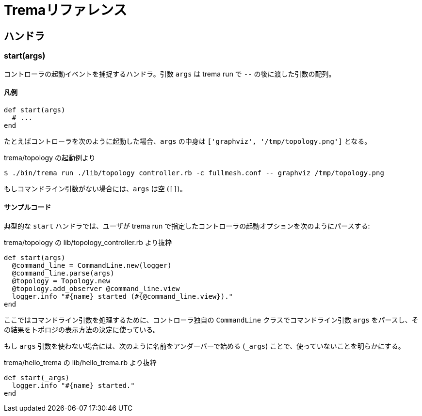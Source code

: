[appendix]
= Tremaリファレンス

== ハンドラ

=== start(args)

コントローラの起動イベントを捕捉するハンドラ。引数 `args` は trema run で `--` の後に渡した引数の配列。

==== 凡例

[source,ruby,subs="verbatim,attributes"]
----
def start(args)
  # ...
end
----

たとえばコントローラを次のように起動した場合、`args` の中身は `['graphviz', '/tmp/topology.png']` となる。

.trema/topology の起動例より
----
$ ./bin/trema run ./lib/topology_controller.rb -c fullmesh.conf -- graphviz /tmp/topology.png
----

もしコマンドライン引数がない場合には、`args` は空 (`[]`)。

==== サンプルコード

典型的な `start` ハンドラでは、ユーザが trema run で指定したコントローラの起動オプションを次のようにパースする:

[source,ruby,subs="verbatim,attributes"]
.trema/topology の lib/topology_controller.rb より抜粋
----
def start(args)
  @command_line = CommandLine.new(logger)
  @command_line.parse(args)
  @topology = Topology.new
  @topology.add_observer @command_line.view
  logger.info "#{name} started (#{@command_line.view})."
end
----

ここではコマンドライン引数を処理するために、コントローラ独自の `CommandLine` クラスでコマンドライン引数 `args` をパースし、その結果をトポロジの表示方法の決定に使っている。

もし `args` 引数を使わない場合には、次のように名前をアンダーバーで始める (`_args`) ことで、使っていないことを明らかにする。

[source,ruby,subs="verbatim,attributes"]
.trema/hello_trema の lib/hello_trema.rb より抜粋
----
def start(_args)
  logger.info "#{name} started."
end
----
